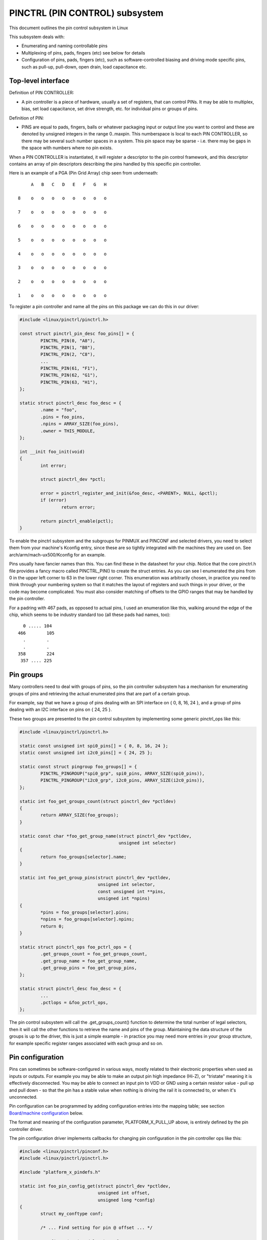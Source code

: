===============================
PINCTRL (PIN CONTROL) subsystem
===============================

This document outlines the pin control subsystem in Linux

This subsystem deals with:

- Enumerating and naming controllable pins

- Multiplexing of pins, pads, fingers (etc) see below for details

- Configuration of pins, pads, fingers (etc), such as software-controlled
  biasing and driving mode specific pins, such as pull-up, pull-down, open drain,
  load capacitance etc.

Top-level interface
===================

Definition of PIN CONTROLLER:

- A pin controller is a piece of hardware, usually a set of registers, that
  can control PINs. It may be able to multiplex, bias, set load capacitance,
  set drive strength, etc. for individual pins or groups of pins.

Definition of PIN:

- PINS are equal to pads, fingers, balls or whatever packaging input or
  output line you want to control and these are denoted by unsigned integers
  in the range 0..maxpin. This numberspace is local to each PIN CONTROLLER, so
  there may be several such number spaces in a system. This pin space may
  be sparse - i.e. there may be gaps in the space with numbers where no
  pin exists.

When a PIN CONTROLLER is instantiated, it will register a descriptor to the
pin control framework, and this descriptor contains an array of pin descriptors
describing the pins handled by this specific pin controller.

Here is an example of a PGA (Pin Grid Array) chip seen from underneath::

        A   B   C   D   E   F   G   H

   8    o   o   o   o   o   o   o   o

   7    o   o   o   o   o   o   o   o

   6    o   o   o   o   o   o   o   o

   5    o   o   o   o   o   o   o   o

   4    o   o   o   o   o   o   o   o

   3    o   o   o   o   o   o   o   o

   2    o   o   o   o   o   o   o   o

   1    o   o   o   o   o   o   o   o

To register a pin controller and name all the pins on this package we can do
this in our driver:

.. code-block:: c

	#include <linux/pinctrl/pinctrl.h>

	const struct pinctrl_pin_desc foo_pins[] = {
		PINCTRL_PIN(0, "A8"),
		PINCTRL_PIN(1, "B8"),
		PINCTRL_PIN(2, "C8"),
		...
		PINCTRL_PIN(61, "F1"),
		PINCTRL_PIN(62, "G1"),
		PINCTRL_PIN(63, "H1"),
	};

	static struct pinctrl_desc foo_desc = {
		.name = "foo",
		.pins = foo_pins,
		.npins = ARRAY_SIZE(foo_pins),
		.owner = THIS_MODULE,
	};

	int __init foo_init(void)
	{
		int error;

		struct pinctrl_dev *pctl;

		error = pinctrl_register_and_init(&foo_desc, <PARENT>, NULL, &pctl);
		if (error)
			return error;

		return pinctrl_enable(pctl);
	}

To enable the pinctrl subsystem and the subgroups for PINMUX and PINCONF and
selected drivers, you need to select them from your machine's Kconfig entry,
since these are so tightly integrated with the machines they are used on.
See arch/arm/mach-ux500/Kconfig for an example.

Pins usually have fancier names than this. You can find these in the datasheet
for your chip. Notice that the core pinctrl.h file provides a fancy macro
called PINCTRL_PIN() to create the struct entries. As you can see I enumerated
the pins from 0 in the upper left corner to 63 in the lower right corner.
This enumeration was arbitrarily chosen, in practice you need to think
through your numbering system so that it matches the layout of registers
and such things in your driver, or the code may become complicated. You must
also consider matching of offsets to the GPIO ranges that may be handled by
the pin controller.

For a padring with 467 pads, as opposed to actual pins, I used an enumeration
like this, walking around the edge of the chip, which seems to be industry
standard too (all these pads had names, too)::


     0 ..... 104
   466        105
     .        .
     .        .
   358        224
    357 .... 225


Pin groups
==========

Many controllers need to deal with groups of pins, so the pin controller
subsystem has a mechanism for enumerating groups of pins and retrieving the
actual enumerated pins that are part of a certain group.

For example, say that we have a group of pins dealing with an SPI interface
on { 0, 8, 16, 24 }, and a group of pins dealing with an I2C interface on pins
on { 24, 25 }.

These two groups are presented to the pin control subsystem by implementing
some generic pinctrl_ops like this:

.. code-block:: c

	#include <linux/pinctrl/pinctrl.h>

	static const unsigned int spi0_pins[] = { 0, 8, 16, 24 };
	static const unsigned int i2c0_pins[] = { 24, 25 };

	static const struct pingroup foo_groups[] = {
		PINCTRL_PINGROUP("spi0_grp", spi0_pins, ARRAY_SIZE(spi0_pins)),
		PINCTRL_PINGROUP("i2c0_grp", i2c0_pins, ARRAY_SIZE(i2c0_pins)),
	};

	static int foo_get_groups_count(struct pinctrl_dev *pctldev)
	{
		return ARRAY_SIZE(foo_groups);
	}

	static const char *foo_get_group_name(struct pinctrl_dev *pctldev,
					      unsigned int selector)
	{
		return foo_groups[selector].name;
	}

	static int foo_get_group_pins(struct pinctrl_dev *pctldev,
				      unsigned int selector,
				      const unsigned int **pins,
				      unsigned int *npins)
	{
		*pins = foo_groups[selector].pins;
		*npins = foo_groups[selector].npins;
		return 0;
	}

	static struct pinctrl_ops foo_pctrl_ops = {
		.get_groups_count = foo_get_groups_count,
		.get_group_name = foo_get_group_name,
		.get_group_pins = foo_get_group_pins,
	};

	static struct pinctrl_desc foo_desc = {
		...
		.pctlops = &foo_pctrl_ops,
	};

The pin control subsystem will call the .get_groups_count() function to
determine the total number of legal selectors, then it will call the other functions
to retrieve the name and pins of the group. Maintaining the data structure of
the groups is up to the driver, this is just a simple example - in practice you
may need more entries in your group structure, for example specific register
ranges associated with each group and so on.


Pin configuration
=================

Pins can sometimes be software-configured in various ways, mostly related
to their electronic properties when used as inputs or outputs. For example you
may be able to make an output pin high impedance (Hi-Z), or "tristate" meaning it is
effectively disconnected. You may be able to connect an input pin to VDD or GND
using a certain resistor value - pull up and pull down - so that the pin has a
stable value when nothing is driving the rail it is connected to, or when it's
unconnected.

Pin configuration can be programmed by adding configuration entries into the
mapping table; see section `Board/machine configuration`_ below.

The format and meaning of the configuration parameter, PLATFORM_X_PULL_UP
above, is entirely defined by the pin controller driver.

The pin configuration driver implements callbacks for changing pin
configuration in the pin controller ops like this:

.. code-block:: c

	#include <linux/pinctrl/pinconf.h>
	#include <linux/pinctrl/pinctrl.h>

	#include "platform_x_pindefs.h"

	static int foo_pin_config_get(struct pinctrl_dev *pctldev,
				      unsigned int offset,
				      unsigned long *config)
	{
		struct my_conftype conf;

		/* ... Find setting for pin @ offset ... */

		*config = (unsigned long) conf;
	}

	static int foo_pin_config_set(struct pinctrl_dev *pctldev,
				      unsigned int offset,
				      unsigned long config)
	{
		struct my_conftype *conf = (struct my_conftype *) config;

		switch (conf) {
			case PLATFORM_X_PULL_UP:
			...
			break;
		}
	}

	static int foo_pin_config_group_get(struct pinctrl_dev *pctldev,
					    unsigned selector,
					    unsigned long *config)
	{
		...
	}

	static int foo_pin_config_group_set(struct pinctrl_dev *pctldev,
					    unsigned selector,
					    unsigned long config)
	{
		...
	}

	static struct pinconf_ops foo_pconf_ops = {
		.pin_config_get = foo_pin_config_get,
		.pin_config_set = foo_pin_config_set,
		.pin_config_group_get = foo_pin_config_group_get,
		.pin_config_group_set = foo_pin_config_group_set,
	};

	/* Pin config operations are handled by some pin controller */
	static struct pinctrl_desc foo_desc = {
		...
		.confops = &foo_pconf_ops,
	};

Interaction with the GPIO subsystem
===================================

The GPIO drivers may want to perform operations of various types on the same
physical pins that are also registered as pin controller pins.

First and foremost, the two subsystems can be used as completely orthogonal,
see the section named `Pin control requests from drivers`_ and
`Drivers needing both pin control and GPIOs`_ below for details. But in some
situations a cross-subsystem mapping between pins and GPIOs is needed.

Since the pin controller subsystem has its pinspace local to the pin controller
we need a mapping so that the pin control subsystem can figure out which pin
controller handles control of a certain GPIO pin. Since a single pin controller
may be muxing several GPIO ranges (typically SoCs that have one set of pins,
but internally several GPIO silicon blocks, each modelled as a struct
gpio_chip) any number of GPIO ranges can be added to a pin controller instance
like this:

.. code-block:: c

	#include <linux/gpio/driver.h>

	#include <linux/pinctrl/pinctrl.h>

	struct gpio_chip chip_a;
	struct gpio_chip chip_b;

	static struct pinctrl_gpio_range gpio_range_a = {
		.name = "chip a",
		.id = 0,
		.base = 32,
		.pin_base = 32,
		.npins = 16,
		.gc = &chip_a,
	};

	static struct pinctrl_gpio_range gpio_range_b = {
		.name = "chip b",
		.id = 0,
		.base = 48,
		.pin_base = 64,
		.npins = 8,
		.gc = &chip_b;
	};

	int __init foo_init(void)
	{
		struct pinctrl_dev *pctl;
		...
		pinctrl_add_gpio_range(pctl, &gpio_range_a);
		pinctrl_add_gpio_range(pctl, &gpio_range_b);
		...
	}

So this complex system has one pin controller handling two different
GPIO chips. "chip a" has 16 pins and "chip b" has 8 pins. The "chip a" and
"chip b" have different .pin_base, which means a start pin number of the
GPIO range.

The GPIO range of "chip a" starts from the GPIO base of 32 and actual
pin range also starts from 32. However "chip b" has different starting
offset for the GPIO range and pin range. The GPIO range of "chip b" starts
from GPIO number 48, while the pin range of "chip b" starts from 64.

We can convert a gpio number to actual pin number using this "pin_base".
They are mapped in the global GPIO pin space at:

chip a:
 - GPIO range : [32 .. 47]
 - pin range  : [32 .. 47]
chip b:
 - GPIO range : [48 .. 55]
 - pin range  : [64 .. 71]

The above examples assume the mapping between the GPIOs and pins is
linear. If the mapping is sparse or haphazard, an array of arbitrary pin
numbers can be encoded in the range like this:

.. code-block:: c

	static const unsigned int range_pins[] = { 14, 1, 22, 17, 10, 8, 6, 2 };

	static struct pinctrl_gpio_range gpio_range = {
		.name = "chip",
		.id = 0,
		.base = 32,
		.pins = &range_pins,
		.npins = ARRAY_SIZE(range_pins),
		.gc = &chip,
	};

In this case the pin_base property will be ignored. If the name of a pin
group is known, the pins and npins elements of the above structure can be
initialised using the function pinctrl_get_group_pins(), e.g. for pin
group "foo":

.. code-block:: c

	pinctrl_get_group_pins(pctl, "foo", &gpio_range.pins, &gpio_range.npins);

When GPIO-specific functions in the pin control subsystem are called, these
ranges will be used to look up the appropriate pin controller by inspecting
and matching the pin to the pin ranges across all controllers. When a
pin controller handling the matching range is found, GPIO-specific functions
will be called on that specific pin controller.

For all functionalities dealing with pin biasing, pin muxing etc, the pin
controller subsystem will look up the corresponding pin number from the passed
in gpio number, and use the range's internals to retrieve a pin number. After
that, the subsystem passes it on to the pin control driver, so the driver
will get a pin number into its handled number range. Further it is also passed
the range ID value, so that the pin controller knows which range it should
deal with.

Calling pinctrl_add_gpio_range() from pinctrl driver is DEPRECATED. Please see
section 2.1 of Documentation/devicetree/bindings/gpio/gpio.txt on how to bind
pinctrl and gpio drivers.


PINMUX interfaces
=================

These calls use the pinmux_* naming prefix.  No other calls should use that
prefix.


What is pinmuxing?
==================

PINMUX, also known as padmux, ballmux, alternate functions or mission modes
is a way for chip vendors producing some kind of electrical packages to use
a certain physical pin (ball, pad, finger, etc) for multiple mutually exclusive
functions, depending on the application. By "application" in this context
we usually mean a way of soldering or wiring the package into an electronic
system, even though the framework makes it possible to also change the function
at runtime.

Here is an example of a PGA (Pin Grid Array) chip seen from underneath::

        A   B   C   D   E   F   G   H
      +---+
   8  | o | o   o   o   o   o   o   o
      |   |
   7  | o | o   o   o   o   o   o   o
      |   |
   6  | o | o   o   o   o   o   o   o
      +---+---+
   5  | o | o | o   o   o   o   o   o
      +---+---+               +---+
   4    o   o   o   o   o   o | o | o
                              |   |
   3    o   o   o   o   o   o | o | o
                              |   |
   2    o   o   o   o   o   o | o | o
      +-------+-------+-------+---+---+
   1  | o   o | o   o | o   o | o | o |
      +-------+-------+-------+---+---+

This is not tetris. The game to think of is chess. Not all PGA/BGA packages
are chessboard-like, big ones have "holes" in some arrangement according to
different design patterns, but we're using this as a simple example. Of the
pins you see some will be taken by things like a few VCC and GND to feed power
to the chip, and quite a few will be taken by large ports like an external
memory interface. The remaining pins will often be subject to pin multiplexing.

The example 8x8 PGA package above will have pin numbers 0 through 63 assigned
to its physical pins. It will name the pins { A1, A2, A3 ... H6, H7, H8 } using
pinctrl_register_pins() and a suitable data set as shown earlier.

In this 8x8 BGA package the pins { A8, A7, A6, A5 } can be used as an SPI port
(these are four pins: CLK, RXD, TXD, FRM). In that case, pin B5 can be used as
some general-purpose GPIO pin. However, in another setting, pins { A5, B5 } can
be used as an I2C port (these are just two pins: SCL, SDA). Needless to say,
we cannot use the SPI port and I2C port at the same time. However in the inside
of the package the silicon performing the SPI logic can alternatively be routed
out on pins { G4, G3, G2, G1 }.

On the bottom row at { A1, B1, C1, D1, E1, F1, G1, H1 } we have something
special - it's an external MMC bus that can be 2, 4 or 8 bits wide, and it will
consume 2, 4 or 8 pins respectively, so either { A1, B1 } are taken or
{ A1, B1, C1, D1 } or all of them. If we use all 8 bits, we cannot use the SPI
port on pins { G4, G3, G2, G1 } of course.

This way the silicon blocks present inside the chip can be multiplexed "muxed"
out on different pin ranges. Often contemporary SoC (systems on chip) will
contain several I2C, SPI, SDIO/MMC, etc silicon blocks that can be routed to
different pins by pinmux settings.

Since general-purpose I/O pins (GPIO) are typically always in shortage, it is
common to be able to use almost any pin as a GPIO pin if it is not currently
in use by some other I/O port.


Pinmux conventions
==================

The purpose of the pinmux functionality in the pin controller subsystem is to
abstract and provide pinmux settings to the devices you choose to instantiate
in your machine configuration. It is inspired by the clk, GPIO and regulator
subsystems, so devices will request their mux setting, but it's also possible
to request a single pin for e.g. GPIO.

Definitions:

- FUNCTIONS can be switched in and out by a driver residing with the pin
  control subsystem in the drivers/pinctrl/* directory of the kernel. The
  pin control driver knows the possible functions. In the example above you can
  identify three pinmux functions, one for spi, one for i2c and one for mmc.

- FUNCTIONS are assumed to be enumerable from zero in a one-dimensional array.
  In this case the array could be something like: { spi0, i2c0, mmc0 }
  for the three available functions.

- FUNCTIONS have PIN GROUPS as defined on the generic level - so a certain
  function is *always* associated with a certain set of pin groups, could
  be just a single one, but could also be many. In the example above the
  function i2c is associated with the pins { A5, B5 }, enumerated as
  { 24, 25 } in the controller pin space.

  The Function spi is associated with pin groups { A8, A7, A6, A5 }
  and { G4, G3, G2, G1 }, which are enumerated as { 0, 8, 16, 24 } and
  { 38, 46, 54, 62 } respectively.

  Group names must be unique per pin controller, no two groups on the same
  controller may have the same name.

- The combination of a FUNCTION and a PIN GROUP determine a certain function
  for a certain set of pins. The knowledge of the functions and pin groups
  and their machine-specific particulars are kept inside the pinmux driver,
  from the outside only the enumerators are known, and the driver core can
  request:

  - The name of a function with a certain selector (>= 0)
  - A list of groups associated with a certain function
  - That a certain group in that list to be activated for a certain function

  As already described above, pin groups are in turn self-descriptive, so
  the core will retrieve the actual pin range in a certain group from the
  driver.

- FUNCTIONS and GROUPS on a certain PIN CONTROLLER are MAPPED to a certain
  device by the board file, device tree or similar machine setup configuration
  mechanism, similar to how regulators are connected to devices, usually by
  name. Defining a pin controller, function and group thus uniquely identify
  the set of pins to be used by a certain device. (If only one possible group
  of pins is available for the function, no group name need to be supplied -
  the core will simply select the first and only group available.)

  In the example case we can define that this particular machine shall
  use device spi0 with pinmux function fspi0 group gspi0 and i2c0 on function
  fi2c0 group gi2c0, on the primary pin controller, we get mappings
  like these:

  .. code-block:: c

	{
		{"map-spi0", spi0, pinctrl0, fspi0, gspi0},
		{"map-i2c0", i2c0, pinctrl0, fi2c0, gi2c0},
	}

  Every map must be assigned a state name, pin controller, device and
  function. The group is not compulsory - if it is omitted the first group
  presented by the driver as applicable for the function will be selected,
  which is useful for simple cases.

  It is possible to map several groups to the same combination of device,
  pin controller and function. This is for cases where a certain function on
  a certain pin controller may use different sets of pins in different
  configurations.

- PINS for a certain FUNCTION using a certain PIN GROUP on a certain
  PIN CONTROLLER are provided on a first-come first-serve basis, so if some
  other device mux setting or GPIO pin request has already taken your physical
  pin, you will be denied the use of it. To get (activate) a new setting, the
  old one has to be put (deactivated) first.

Sometimes the documentation and hardware registers will be oriented around
pads (or "fingers") rather than pins - these are the soldering surfaces on the
silicon inside the package, and may or may not match the actual number of
pins/balls underneath the capsule. Pick some enumeration that makes sense to
you. Define enumerators only for the pins you can control if that makes sense.

Assumptions:

We assume that the number of possible function maps to pin groups is limited by
the hardware. I.e. we assume that there is no system where any function can be
mapped to any pin, like in a phone exchange. So the available pin groups for
a certain function will be limited to a few choices (say up to eight or so),
not hundreds or any amount of choices. This is the characteristic we have found
by inspecting available pinmux hardware, and a necessary assumption since we
expect pinmux drivers to present *all* possible function vs pin group mappings
to the subsystem.


Pinmux drivers
==============

The pinmux core takes care of preventing conflicts on pins and calling
the pin controller driver to execute different settings.

It is the responsibility of the pinmux driver to impose further restrictions
(say for example infer electronic limitations due to load, etc.) to determine
whether or not the requested function can actually be allowed, and in case it
is possible to perform the requested mux setting, poke the hardware so that
this happens.

Pinmux drivers are required to supply a few callback functions, some are
optional. Usually the .set_mux() function is implemented, writing values into
some certain registers to activate a certain mux setting for a certain pin.

A simple driver for the above example will work by setting bits 0, 1, 2, 3, 4, or 5
into some register named MUX to select a certain function with a certain
group of pins would work something like this:

.. code-block:: c

	#include <linux/pinctrl/pinctrl.h>
	#include <linux/pinctrl/pinmux.h>

	static const unsigned int spi0_0_pins[] = { 0, 8, 16, 24 };
	static const unsigned int spi0_1_pins[] = { 38, 46, 54, 62 };
	static const unsigned int i2c0_pins[] = { 24, 25 };
	static const unsigned int mmc0_1_pins[] = { 56, 57 };
	static const unsigned int mmc0_2_pins[] = { 58, 59 };
	static const unsigned int mmc0_3_pins[] = { 60, 61, 62, 63 };

	static const struct pingroup foo_groups[] = {
		PINCTRL_PINGROUP("spi0_0_grp", spi0_0_pins, ARRAY_SIZE(spi0_0_pins)),
		PINCTRL_PINGROUP("spi0_1_grp", spi0_1_pins, ARRAY_SIZE(spi0_1_pins)),
		PINCTRL_PINGROUP("i2c0_grp", i2c0_pins, ARRAY_SIZE(i2c0_pins)),
		PINCTRL_PINGROUP("mmc0_1_grp", mmc0_1_pins, ARRAY_SIZE(mmc0_1_pins)),
		PINCTRL_PINGROUP("mmc0_2_grp", mmc0_2_pins, ARRAY_SIZE(mmc0_2_pins)),
		PINCTRL_PINGROUP("mmc0_3_grp", mmc0_3_pins, ARRAY_SIZE(mmc0_3_pins)),
	};

	static int foo_get_groups_count(struct pinctrl_dev *pctldev)
	{
		return ARRAY_SIZE(foo_groups);
	}

	static const char *foo_get_group_name(struct pinctrl_dev *pctldev,
					      unsigned int selector)
	{
		return foo_groups[selector].name;
	}

	static int foo_get_group_pins(struct pinctrl_dev *pctldev, unsigned int selector,
				      const unsigned int **pins,
				      unsigned int *npins)
	{
		*pins = foo_groups[selector].pins;
		*npins = foo_groups[selector].npins;
		return 0;
	}

	static struct pinctrl_ops foo_pctrl_ops = {
		.get_groups_count = foo_get_groups_count,
		.get_group_name = foo_get_group_name,
		.get_group_pins = foo_get_group_pins,
	};

	static const char * const spi0_groups[] = { "spi0_0_grp", "spi0_1_grp" };
	static const char * const i2c0_groups[] = { "i2c0_grp" };
	static const char * const mmc0_groups[] = { "mmc0_1_grp", "mmc0_2_grp", "mmc0_3_grp" };

	static const struct pinfunction foo_functions[] = {
		PINCTRL_PINFUNCTION("spi0", spi0_groups, ARRAY_SIZE(spi0_groups)),
		PINCTRL_PINFUNCTION("i2c0", i2c0_groups, ARRAY_SIZE(i2c0_groups)),
		PINCTRL_PINFUNCTION("mmc0", mmc0_groups, ARRAY_SIZE(mmc0_groups)),
	};

	static int foo_get_functions_count(struct pinctrl_dev *pctldev)
	{
		return ARRAY_SIZE(foo_functions);
	}

	static const char *foo_get_fname(struct pinctrl_dev *pctldev, unsigned int selector)
	{
		return foo_functions[selector].name;
	}

	static int foo_get_groups(struct pinctrl_dev *pctldev, unsigned int selector,
				  const char * const **groups,
				  unsigned int * const ngroups)
	{
		*groups = foo_functions[selector].groups;
		*ngroups = foo_functions[selector].ngroups;
		return 0;
	}

	static int foo_set_mux(struct pinctrl_dev *pctldev, unsigned int selector,
			       unsigned int group)
	{
		u8 regbit = BIT(group);

		writeb((readb(MUX) | regbit), MUX);
		return 0;
	}

	static struct pinmux_ops foo_pmxops = {
		.get_functions_count = foo_get_functions_count,
		.get_function_name = foo_get_fname,
		.get_function_groups = foo_get_groups,
		.set_mux = foo_set_mux,
		.strict = true,
	};

	/* Pinmux operations are handled by some pin controller */
	static struct pinctrl_desc foo_desc = {
		...
		.pctlops = &foo_pctrl_ops,
		.pmxops = &foo_pmxops,
	};

In the example activating muxing 0 and 2 at the same time setting bits
0 and 2, uses pin 24 in common so they would collide. All the same for
the muxes 1 and 5, which have pin 62 in common.

The beauty of the pinmux subsystem is that since it keeps track of all
pins and who is using them, it will already have denied an impossible
request like that, so the driver does not need to worry about such
things - when it gets a selector passed in, the pinmux subsystem makes
sure no other device or GPIO assignment is already using the selected
pins. Thus bits 0 and 2, or 1 and 5 in the control register will never
be set at the same time.

All the above functions are mandatory to implement for a pinmux driver.


Pin control interaction with the GPIO subsystem
===============================================

Note that the following implies that the use case is to use a certain pin
from the Linux kernel using the API in <linux/gpio/consumer.h> with gpiod_get()
and similar functions. There are cases where you may be using something
that your datasheet calls "GPIO mode", but actually is just an electrical
configuration for a certain device. See the section below named
`GPIO mode pitfalls`_ for more details on this scenario.

The public pinmux API contains two functions named pinctrl_gpio_request()
and pinctrl_gpio_free(). These two functions shall *ONLY* be called from
gpiolib-based drivers as part of their .request() and .free() semantics.
Likewise the pinctrl_gpio_direction_input()/pinctrl_gpio_direction_output()
shall only be called from within respective .direction_input() /
.direction_output() gpiolib implementation.

NOTE that platforms and individual drivers shall *NOT* request GPIO pins to be
controlled e.g. muxed in. Instead, implement a proper gpiolib driver and have
that driver request proper muxing and other control for its pins.

The function list could become long, especially if you can convert every
individual pin into a GPIO pin independent of any other pins, and then try
the approach to define every pin as a function.

In this case, the function array would become 64 entries for each GPIO
setting and then the device functions.

For this reason there are two functions a pin control driver can implement
to enable only GPIO on an individual pin: .gpio_request_enable() and
.gpio_disable_free().

This function will pass in the affected GPIO range identified by the pin
controller core, so you know which GPIO pins are being affected by the request
operation.

If your driver needs to have an indication from the framework of whether the
GPIO pin shall be used for input or output you can implement the
.gpio_set_direction() function. As described this shall be called from the
gpiolib driver and the affected GPIO range, pin offset and desired direction
will be passed along to this function.

Alternatively to using these special functions, it is fully allowed to use
named functions for each GPIO pin, the pinctrl_gpio_request() will attempt to
obtain the function "gpioN" where "N" is the global GPIO pin number if no
special GPIO-handler is registered.


GPIO mode pitfalls
==================

Due to the naming conventions used by hardware engineers, where "GPIO"
is taken to mean different things than what the kernel does, the developer
may be confused by a datasheet talking about a pin being possible to set
into "GPIO mode". It appears that what hardware engineers mean with
"GPIO mode" is not necessarily the use case that is implied in the kernel
interface <linux/gpio/consumer.h>: a pin that you grab from kernel code and then
either listen for input or drive high/low to assert/deassert some
external line.

Rather hardware engineers think that "GPIO mode" means that you can
software-control a few electrical properties of the pin that you would
not be able to control if the pin was in some other mode, such as muxed in
for a device.

The GPIO portions of a pin and its relation to a certain pin controller
configuration and muxing logic can be constructed in several ways. Here
are two examples.

Example **(A)**::

                       pin config
                       logic regs
                       |               +- SPI
     Physical pins --- pad --- pinmux -+- I2C
                               |       +- mmc
                               |       +- GPIO
                               pin
                               multiplex
                               logic regs

Here some electrical properties of the pin can be configured no matter
whether the pin is used for GPIO or not. If you multiplex a GPIO onto a
pin, you can also drive it high/low from "GPIO" registers.
Alternatively, the pin can be controlled by a certain peripheral, while
still applying desired pin config properties. GPIO functionality is thus
orthogonal to any other device using the pin.

In this arrangement the registers for the GPIO portions of the pin controller,
or the registers for the GPIO hardware module are likely to reside in a
separate memory range only intended for GPIO driving, and the register
range dealing with pin config and pin multiplexing get placed into a
different memory range and a separate section of the data sheet.

A flag "strict" in struct pinmux_ops is available to check and deny
simultaneous access to the same pin from GPIO and pin multiplexing
consumers on hardware of this type. The pinctrl driver should set this flag
accordingly.

Example **(B)**::

                       pin config
                       logic regs
                       |               +- SPI
     Physical pins --- pad --- pinmux -+- I2C
                       |       |       +- mmc
                       |       |
                       GPIO    pin
                               multiplex
                               logic regs

In this arrangement, the GPIO functionality can always be enabled, such that
e.g. a GPIO input can be used to "spy" on the SPI/I2C/MMC signal while it is
pulsed out. It is likely possible to disrupt the traffic on the pin by doing
wrong things on the GPIO block, as it is never really disconnected. It is
possible that the GPIO, pin config and pin multiplex registers are placed into
the same memory range and the same section of the data sheet, although that
need not be the case.

In some pin controllers, although the physical pins are designed in the same
way as (B), the GPIO function still can't be enabled at the same time as the
peripheral functions. So again the "strict" flag should be set, denying
simultaneous activation by GPIO and other muxed in devices.

From a kernel point of view, however, these are different aspects of the
hardware and shall be put into different subsystems:

- Registers (or fields within registers) that control electrical
  properties of the pin such as biasing and drive strength should be
  exposed through the pinctrl subsystem, as "pin configuration" settings.

- Registers (or fields within registers) that control muxing of signals
  from various other HW blocks (e.g. I2C, MMC, or GPIO) onto pins should
  be exposed through the pinctrl subsystem, as mux functions.

- Registers (or fields within registers) that control GPIO functionality
  such as setting a GPIO's output value, reading a GPIO's input value, or
  setting GPIO pin direction should be exposed through the GPIO subsystem,
  and if they also support interrupt capabilities, through the irqchip
  abstraction.

Depending on the exact HW register design, some functions exposed by the
GPIO subsystem may call into the pinctrl subsystem in order to
co-ordinate register settings across HW modules. In particular, this may
be needed for HW with separate GPIO and pin controller HW modules, where
e.g. GPIO direction is determined by a register in the pin controller HW
module rather than the GPIO HW module.

Electrical properties of the pin such as biasing and drive strength
may be placed at some pin-specific register in all cases or as part
of the GPIO register in case (B) especially. This doesn't mean that such
properties necessarily pertain to what the Linux kernel calls "GPIO".

Example: a pin is usually muxed in to be used as a UART TX line. But during
system sleep, we need to put this pin into "GPIO mode" and ground it.

If you make a 1-to-1 map to the GPIO subsystem for this pin, you may start
to think that you need to come up with something really complex, that the
pin shall be used for UART TX and GPIO at the same time, that you will grab
a pin control handle and set it to a certain state to enable UART TX to be
muxed in, then twist it over to GPIO mode and use gpiod_direction_output()
to drive it low during sleep, then mux it over to UART TX again when you
wake up and maybe even gpiod_get()/gpiod_put() as part of this cycle. This
all gets very complicated.

The solution is to not think that what the datasheet calls "GPIO mode"
has to be handled by the <linux/gpio/consumer.h> interface. Instead view this as
a certain pin config setting. Look in e.g. <linux/pinctrl/pinconf-generic.h>
and you find this in the documentation:

  PIN_CONFIG_OUTPUT:
     this will configure the pin in output, use argument
     1 to indicate high level, argument 0 to indicate low level.

So it is perfectly possible to push a pin into "GPIO mode" and drive the
line low as part of the usual pin control map. So for example your UART
driver may look like this:

.. code-block:: c

	#include <linux/pinctrl/consumer.h>

	struct pinctrl          *pinctrl;
	struct pinctrl_state    *pins_default;
	struct pinctrl_state    *pins_sleep;

	pins_default = pinctrl_lookup_state(uap->pinctrl, PINCTRL_STATE_DEFAULT);
	pins_sleep = pinctrl_lookup_state(uap->pinctrl, PINCTRL_STATE_SLEEP);

	/* Normal mode */
	retval = pinctrl_select_state(pinctrl, pins_default);

	/* Sleep mode */
	retval = pinctrl_select_state(pinctrl, pins_sleep);

And your machine configuration may look like this:

.. code-block:: c

	static unsigned long uart_default_mode[] = {
		PIN_CONF_PACKED(PIN_CONFIG_DRIVE_PUSH_PULL, 0),
	};

	static unsigned long uart_sleep_mode[] = {
		PIN_CONF_PACKED(PIN_CONFIG_OUTPUT, 0),
	};

	static struct pinctrl_map pinmap[] __initdata = {
		PIN_MAP_MUX_GROUP("uart", PINCTRL_STATE_DEFAULT, "pinctrl-foo",
				  "u0_group", "u0"),
		PIN_MAP_CONFIGS_PIN("uart", PINCTRL_STATE_DEFAULT, "pinctrl-foo",
				    "UART_TX_PIN", uart_default_mode),
		PIN_MAP_MUX_GROUP("uart", PINCTRL_STATE_SLEEP, "pinctrl-foo",
				  "u0_group", "gpio-mode"),
		PIN_MAP_CONFIGS_PIN("uart", PINCTRL_STATE_SLEEP, "pinctrl-foo",
				    "UART_TX_PIN", uart_sleep_mode),
	};

	foo_init(void)
	{
		pinctrl_register_mappings(pinmap, ARRAY_SIZE(pinmap));
	}

Here the pins we want to control are in the "u0_group" and there is some
function called "u0" that can be enabled on this group of pins, and then
everything is UART business as usual. But there is also some function
named "gpio-mode" that can be mapped onto the same pins to move them into
GPIO mode.

This will give the desired effect without any bogus interaction with the
GPIO subsystem. It is just an electrical configuration used by that device
when going to sleep, it might imply that the pin is set into something the
datasheet calls "GPIO mode", but that is not the point: it is still used
by that UART device to control the pins that pertain to that very UART
driver, putting them into modes needed by the UART. GPIO in the Linux
kernel sense are just some 1-bit line, and is a different use case.

How the registers are poked to attain the push or pull, and output low
configuration and the muxing of the "u0" or "gpio-mode" group onto these
pins is a question for the driver.

Some datasheets will be more helpful and refer to the "GPIO mode" as
"low power mode" rather than anything to do with GPIO. This often means
the same thing electrically speaking, but in this latter case the
software engineers will usually quickly identify that this is some
specific muxing or configuration rather than anything related to the GPIO
API.


Board/machine configuration
===========================

Boards and machines define how a certain complete running system is put
together, including how GPIOs and devices are muxed, how regulators are
constrained and how the clock tree looks. Of course pinmux settings are also
part of this.

A pin controller configuration for a machine looks pretty much like a simple
regulator configuration, so for the example array above we want to enable i2c
and spi on the second function mapping:

.. code-block:: c

	#include <linux/pinctrl/machine.h>

	static const struct pinctrl_map mapping[] __initconst = {
		{
			.dev_name = "foo-spi.0",
			.name = PINCTRL_STATE_DEFAULT,
			.type = PIN_MAP_TYPE_MUX_GROUP,
			.ctrl_dev_name = "pinctrl-foo",
			.data.mux.function = "spi0",
		},
		{
			.dev_name = "foo-i2c.0",
			.name = PINCTRL_STATE_DEFAULT,
			.type = PIN_MAP_TYPE_MUX_GROUP,
			.ctrl_dev_name = "pinctrl-foo",
			.data.mux.function = "i2c0",
		},
		{
			.dev_name = "foo-mmc.0",
			.name = PINCTRL_STATE_DEFAULT,
			.type = PIN_MAP_TYPE_MUX_GROUP,
			.ctrl_dev_name = "pinctrl-foo",
			.data.mux.function = "mmc0",
		},
	};

The dev_name here matches to the unique device name that can be used to look
up the device struct (just like with clockdev or regulators). The function name
must match a function provided by the pinmux driver handling this pin range.

As you can see we may have several pin controllers on the system and thus
we need to specify which one of them contains the functions we wish to map.

You register this pinmux mapping to the pinmux subsystem by simply:

.. code-block:: c

       ret = pinctrl_register_mappings(mapping, ARRAY_SIZE(mapping));

Since the above construct is pretty common there is a helper macro to make
it even more compact which assumes you want to use pinctrl-foo and position
0 for mapping, for example:

.. code-block:: c

	static struct pinctrl_map mapping[] __initdata = {
		PIN_MAP_MUX_GROUP("foo-i2c.o", PINCTRL_STATE_DEFAULT,
				  "pinctrl-foo", NULL, "i2c0"),
	};

The mapping table may also contain pin configuration entries. It's common for
each pin/group to have a number of configuration entries that affect it, so
the table entries for configuration reference an array of config parameters
and values. An example using the convenience macros is shown below:

.. code-block:: c

	static unsigned long i2c_grp_configs[] = {
		FOO_PIN_DRIVEN,
		FOO_PIN_PULLUP,
	};

	static unsigned long i2c_pin_configs[] = {
		FOO_OPEN_COLLECTOR,
		FOO_SLEW_RATE_SLOW,
	};

	static struct pinctrl_map mapping[] __initdata = {
		PIN_MAP_MUX_GROUP("foo-i2c.0", PINCTRL_STATE_DEFAULT,
				  "pinctrl-foo", "i2c0", "i2c0"),
		PIN_MAP_CONFIGS_GROUP("foo-i2c.0", PINCTRL_STATE_DEFAULT,
				      "pinctrl-foo", "i2c0", i2c_grp_configs),
		PIN_MAP_CONFIGS_PIN("foo-i2c.0", PINCTRL_STATE_DEFAULT,
				    "pinctrl-foo", "i2c0scl", i2c_pin_configs),
		PIN_MAP_CONFIGS_PIN("foo-i2c.0", PINCTRL_STATE_DEFAULT,
				    "pinctrl-foo", "i2c0sda", i2c_pin_configs),
	};

Finally, some devices expect the mapping table to contain certain specific
named states. When running on hardware that doesn't need any pin controller
configuration, the mapping table must still contain those named states, in
order to explicitly indicate that the states were provided and intended to
be empty. Table entry macro PIN_MAP_DUMMY_STATE serves the purpose of defining
a named state without causing any pin controller to be programmed:

.. code-block:: c

	static struct pinctrl_map mapping[] __initdata = {
		PIN_MAP_DUMMY_STATE("foo-i2c.0", PINCTRL_STATE_DEFAULT),
	};


Complex mappings
================

As it is possible to map a function to different groups of pins an optional
.group can be specified like this:

.. code-block:: c

	...
	{
		.dev_name = "foo-spi.0",
		.name = "spi0-pos-A",
		.type = PIN_MAP_TYPE_MUX_GROUP,
		.ctrl_dev_name = "pinctrl-foo",
		.function = "spi0",
		.group = "spi0_0_grp",
	},
	{
		.dev_name = "foo-spi.0",
		.name = "spi0-pos-B",
		.type = PIN_MAP_TYPE_MUX_GROUP,
		.ctrl_dev_name = "pinctrl-foo",
		.function = "spi0",
		.group = "spi0_1_grp",
	},
	...

This example mapping is used to switch between two positions for spi0 at
runtime, as described further below under the heading `Runtime pinmuxing`_.

Further it is possible for one named state to affect the muxing of several
groups of pins, say for example in the mmc0 example above, where you can
additively expand the mmc0 bus from 2 to 4 to 8 pins. If we want to use all
three groups for a total of 2 + 2 + 4 = 8 pins (for an 8-bit MMC bus as is the
case), we define a mapping like this:

.. code-block:: c

	...
	{
		.dev_name = "foo-mmc.0",
		.name = "2bit"
		.type = PIN_MAP_TYPE_MUX_GROUP,
		.ctrl_dev_name = "pinctrl-foo",
		.function = "mmc0",
		.group = "mmc0_1_grp",
	},
	{
		.dev_name = "foo-mmc.0",
		.name = "4bit"
		.type = PIN_MAP_TYPE_MUX_GROUP,
		.ctrl_dev_name = "pinctrl-foo",
		.function = "mmc0",
		.group = "mmc0_1_grp",
	},
	{
		.dev_name = "foo-mmc.0",
		.name = "4bit"
		.type = PIN_MAP_TYPE_MUX_GROUP,
		.ctrl_dev_name = "pinctrl-foo",
		.function = "mmc0",
		.group = "mmc0_2_grp",
	},
	{
		.dev_name = "foo-mmc.0",
		.name = "8bit"
		.type = PIN_MAP_TYPE_MUX_GROUP,
		.ctrl_dev_name = "pinctrl-foo",
		.function = "mmc0",
		.group = "mmc0_1_grp",
	},
	{
		.dev_name = "foo-mmc.0",
		.name = "8bit"
		.type = PIN_MAP_TYPE_MUX_GROUP,
		.ctrl_dev_name = "pinctrl-foo",
		.function = "mmc0",
		.group = "mmc0_2_grp",
	},
	{
		.dev_name = "foo-mmc.0",
		.name = "8bit"
		.type = PIN_MAP_TYPE_MUX_GROUP,
		.ctrl_dev_name = "pinctrl-foo",
		.function = "mmc0",
		.group = "mmc0_3_grp",
	},
	...

The result of grabbing this mapping from the device with something like
this (see next paragraph):

.. code-block:: c

	p = devm_pinctrl_get(dev);
	s = pinctrl_lookup_state(p, "8bit");
	ret = pinctrl_select_state(p, s);

or more simply:

.. code-block:: c

	p = devm_pinctrl_get_select(dev, "8bit");

Will be that you activate all the three bottom records in the mapping at
once. Since they share the same name, pin controller device, function and
device, and since we allow multiple groups to match to a single device, they
all get selected, and they all get enabled and disable simultaneously by the
pinmux core.


Pin control requests from drivers
=================================

When a device driver is about to probe the device core will automatically
attempt to issue pinctrl_get_select_default() on these devices.
This way driver writers do not need to add any of the boilerplate code
of the type found below. However when doing fine-grained state selection
and not using the "default" state, you may have to do some device driver
handling of the pinctrl handles and states.

So if you just want to put the pins for a certain device into the default
state and be done with it, there is nothing you need to do besides
providing the proper mapping table. The device core will take care of
the rest.

Generally it is discouraged to let individual drivers get and enable pin
control. So if possible, handle the pin control in platform code or some other
place where you have access to all the affected struct device * pointers. In
some cases where a driver needs to e.g. switch between different mux mappings
at runtime this is not possible.

A typical case is if a driver needs to switch bias of pins from normal
operation and going to sleep, moving from the PINCTRL_STATE_DEFAULT to
PINCTRL_STATE_SLEEP at runtime, re-biasing or even re-muxing pins to save
current in sleep mode.

A driver may request a certain control state to be activated, usually just the
default state like this:

.. code-block:: c

	#include <linux/pinctrl/consumer.h>

	struct foo_state {
	struct pinctrl *p;
	struct pinctrl_state *s;
	...
	};

	foo_probe()
	{
		/* Allocate a state holder named "foo" etc */
		struct foo_state *foo = ...;

		foo->p = devm_pinctrl_get(&device);
		if (IS_ERR(foo->p)) {
			/* FIXME: clean up "foo" here */
			return PTR_ERR(foo->p);
		}

		foo->s = pinctrl_lookup_state(foo->p, PINCTRL_STATE_DEFAULT);
		if (IS_ERR(foo->s)) {
			/* FIXME: clean up "foo" here */
			return PTR_ERR(foo->s);
		}

		ret = pinctrl_select_state(foo->p, foo->s);
		if (ret < 0) {
			/* FIXME: clean up "foo" here */
			return ret;
		}
	}

This get/lookup/select/put sequence can just as well be handled by bus drivers
if you don't want each and every driver to handle it and you know the
arrangement on your bus.

The semantics of the pinctrl APIs are:

- pinctrl_get() is called in process context to obtain a handle to all pinctrl
  information for a given client device. It will allocate a struct from the
  kernel memory to hold the pinmux state. All mapping table parsing or similar
  slow operations take place within this API.

- devm_pinctrl_get() is a variant of pinctrl_get() that causes pinctrl_put()
  to be called automatically on the retrieved pointer when the associated
  device is removed. It is recommended to use this function over plain
  pinctrl_get().

- pinctrl_lookup_state() is called in process context to obtain a handle to a
  specific state for a client device. This operation may be slow, too.

- pinctrl_select_state() programs pin controller hardware according to the
  definition of the state as given by the mapping table. In theory, this is a
  fast-path operation, since it only involved blasting some register settings
  into hardware. However, note that some pin controllers may have their
  registers on a slow/IRQ-based bus, so client devices should not assume they
  can call pinctrl_select_state() from non-blocking contexts.

- pinctrl_put() frees all information associated with a pinctrl handle.

- devm_pinctrl_put() is a variant of pinctrl_put() that may be used to
  explicitly destroy a pinctrl object returned by devm_pinctrl_get().
  However, use of this function will be rare, due to the automatic cleanup
  that will occur even without calling it.

  pinctrl_get() must be paired with a plain pinctrl_put().
  pinctrl_get() may not be paired with devm_pinctrl_put().
  devm_pinctrl_get() can optionally be paired with devm_pinctrl_put().
  devm_pinctrl_get() may not be paired with plain pinctrl_put().

Usually the pin control core handled the get/put pair and call out to the
device drivers bookkeeping operations, like checking available functions and
the associated pins, whereas pinctrl_select_state() pass on to the pin controller
driver which takes care of activating and/or deactivating the mux setting by
quickly poking some registers.

The pins are allocated for your device when you issue the devm_pinctrl_get()
call, after this you should be able to see this in the debugfs listing of all
pins.

NOTE: the pinctrl system will return -EPROBE_DEFER if it cannot find the
requested pinctrl handles, for example if the pinctrl driver has not yet
registered. Thus make sure that the error path in your driver gracefully
cleans up and is ready to retry the probing later in the startup process.


Drivers needing both pin control and GPIOs
==========================================

Again, it is discouraged to let drivers lookup and select pin control states
themselves, but again sometimes this is unavoidable.

So say that your driver is fetching its resources like this:

.. code-block:: c

	#include <linux/pinctrl/consumer.h>
	#include <linux/gpio/consumer.h>

	struct pinctrl *pinctrl;
	struct gpio_desc *gpio;

	pinctrl = devm_pinctrl_get_select_default(&dev);
	gpio = devm_gpiod_get(&dev, "foo");

Here we first request a certain pin state and then request GPIO "foo" to be
used. If you're using the subsystems orthogonally like this, you should
nominally always get your pinctrl handle and select the desired pinctrl
state BEFORE requesting the GPIO. This is a semantic convention to avoid
situations that can be electrically unpleasant, you will certainly want to
mux in and bias pins in a certain way before the GPIO subsystems starts to
deal with them.

The above can be hidden: using the device core, the pinctrl core may be
setting up the config and muxing for the pins right before the device is
probing, nevertheless orthogonal to the GPIO subsystem.

But there are also situations where it makes sense for the GPIO subsystem
to communicate directly with the pinctrl subsystem, using the latter as a
back-end. This is when the GPIO driver may call out to the functions
described in the section `Pin control interaction with the GPIO subsystem`_
above. This only involves per-pin multiplexing, and will be completely
hidden behind the gpiod_*() function namespace. In this case, the driver
need not interact with the pin control subsystem at all.

If a pin control driver and a GPIO driver is dealing with the same pins
and the use cases involve multiplexing, you MUST implement the pin controller
as a back-end for the GPIO driver like this, unless your hardware design
is such that the GPIO controller can override the pin controller's
multiplexing state through hardware without the need to interact with the
pin control system.


System pin control hogging
==========================

Pin control map entries can be hogged by the core when the pin controller
is registered. This means that the core will attempt to call pinctrl_get(),
pinctrl_lookup_state() and pinctrl_select_state() on it immediately after
the pin control device has been registered.

This occurs for mapping table entries where the client device name is equal
to the pin controller device name, and the state name is PINCTRL_STATE_DEFAULT:

.. code-block:: c

	{
		.dev_name = "pinctrl-foo",
		.name = PINCTRL_STATE_DEFAULT,
		.type = PIN_MAP_TYPE_MUX_GROUP,
		.ctrl_dev_name = "pinctrl-foo",
		.function = "power_func",
	},

Since it may be common to request the core to hog a few always-applicable
mux settings on the primary pin controller, there is a convenience macro for
this:

.. code-block:: c

	PIN_MAP_MUX_GROUP_HOG_DEFAULT("pinctrl-foo", NULL /* group */,
				      "power_func")

This gives the exact same result as the above construction.


Runtime pinmuxing
=================

It is possible to mux a certain function in and out at runtime, say to move
an SPI port from one set of pins to another set of pins. Say for example for
spi0 in the example above, we expose two different groups of pins for the same
function, but with different named in the mapping as described under
"Advanced mapping" above. So that for an SPI device, we have two states named
"pos-A" and "pos-B".

This snippet first initializes a state object for both groups (in foo_probe()),
then muxes the function in the pins defined by group A, and finally muxes it in
on the pins defined by group B:

.. code-block:: c

	#include <linux/pinctrl/consumer.h>

	struct pinctrl *p;
	struct pinctrl_state *s1, *s2;

	foo_probe()
	{
		/* Setup */
		p = devm_pinctrl_get(&device);
		if (IS_ERR(p))
			...

		s1 = pinctrl_lookup_state(p, "pos-A");
		if (IS_ERR(s1))
			...

		s2 = pinctrl_lookup_state(p, "pos-B");
		if (IS_ERR(s2))
			...
	}

	foo_switch()
	{
		/* Enable on position A */
		ret = pinctrl_select_state(p, s1);
		if (ret < 0)
			...

		...

		/* Enable on position B */
		ret = pinctrl_select_state(p, s2);
		if (ret < 0)
			...

		...
	}

The above has to be done from process context. The reservation of the pins
will be done when the state is activated, so in effect one specific pin
can be used by different functions at different times on a running system.


Debugfs files
=============

These files are created in ``/sys/kernel/debug/pinctrl``:

- ``pinctrl-devices``: prints each pin controller device along with columns to
  indicate support for pinmux and pinconf

- ``pinctrl-handles``: prints each configured pin controller handle and the
  corresponding pinmux maps

- ``pinctrl-maps``: prints all pinctrl maps

A sub-directory is created inside of ``/sys/kernel/debug/pinctrl`` for each pin
controller device containing these files:

- ``pins``: prints a line for each pin registered on the pin controller. The
  pinctrl driver may add additional information such as register contents.

- ``gpio-ranges``: prints ranges that map gpio lines to pins on the controller

- ``pingroups``: prints all pin groups registered on the pin controller

- ``pinconf-pins``: prints pin config settings for each pin

- ``pinconf-groups``: prints pin config settings per pin group

- ``pinmux-functions``: prints each pin function along with the pin groups that
  map to the pin function

- ``pinmux-pins``: iterates through all pins and prints mux owner, gpio owner
  and if the pin is a hog

- ``pinmux-select``: write to this file to activate a pin function for a group:

  .. code-block:: sh

        echo "<group-name function-name>" > pinmux-select
